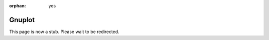 :orphan: yes
Gnuplot
=======
.. raw:: html

    <meta http-equiv="refresh" content="0; URL=../../../decommissioned/sharc/software/apps/gnuplot.html" />

This page is now a stub. Please wait to be redirected.